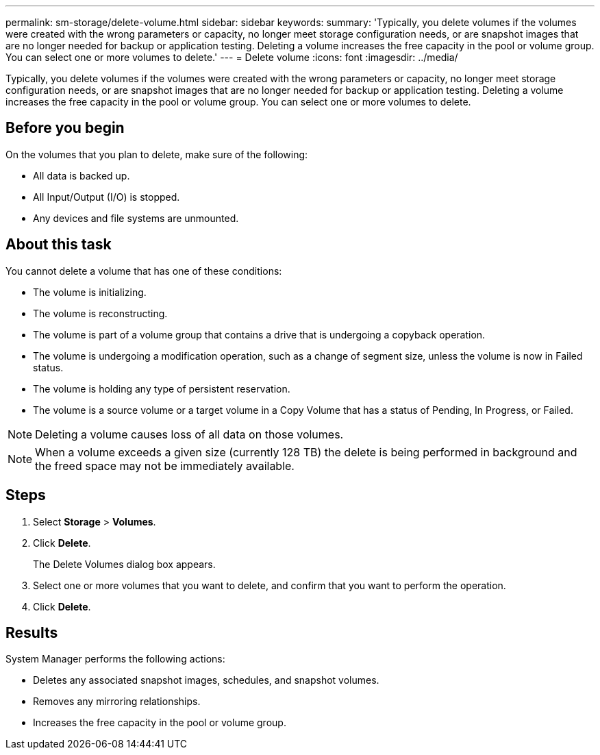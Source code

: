 ---
permalink: sm-storage/delete-volume.html
sidebar: sidebar
keywords: 
summary: 'Typically, you delete volumes if the volumes were created with the wrong parameters or capacity, no longer meet storage configuration needs, or are snapshot images that are no longer needed for backup or application testing. Deleting a volume increases the free capacity in the pool or volume group. You can select one or more volumes to delete.'
---
= Delete volume
:icons: font
:imagesdir: ../media/

[.lead]
Typically, you delete volumes if the volumes were created with the wrong parameters or capacity, no longer meet storage configuration needs, or are snapshot images that are no longer needed for backup or application testing. Deleting a volume increases the free capacity in the pool or volume group. You can select one or more volumes to delete.

== Before you begin

On the volumes that you plan to delete, make sure of the following:

* All data is backed up.
* All Input/Output (I/O) is stopped.
* Any devices and file systems are unmounted.

== About this task

You cannot delete a volume that has one of these conditions:

* The volume is initializing.
* The volume is reconstructing.
* The volume is part of a volume group that contains a drive that is undergoing a copyback operation.
* The volume is undergoing a modification operation, such as a change of segment size, unless the volume is now in Failed status.
* The volume is holding any type of persistent reservation.
* The volume is a source volume or a target volume in a Copy Volume that has a status of Pending, In Progress, or Failed.

[NOTE]
====
Deleting a volume causes loss of all data on those volumes.
====

[NOTE]
====
When a volume exceeds a given size (currently 128 TB) the delete is being performed in background and the freed space may not be immediately available.
====

== Steps

. Select *Storage* > *Volumes*.
. Click *Delete*.
+
The Delete Volumes dialog box appears.

. Select one or more volumes that you want to delete, and confirm that you want to perform the operation.
. Click *Delete*.

== Results

System Manager performs the following actions:

* Deletes any associated snapshot images, schedules, and snapshot volumes.
* Removes any mirroring relationships.
* Increases the free capacity in the pool or volume group.

